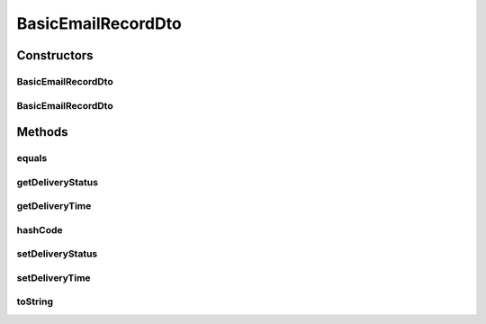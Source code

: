 .. java:import:: org.joda.time.format DateTimeFormat

.. java:import:: org.motechproject.commons.date.util DateUtil

.. java:import:: org.motechproject.email.domain EmailRecord

.. java:import:: java.util Objects

BasicEmailRecordDto
===================

.. java:package:: org.motechproject.email.web
   :noindex:

.. java:type:: public class BasicEmailRecordDto

   The \ ``BasicEmailRecordDto``\  class represents a single Email record, as it's seen by user with basic email logging rights.

Constructors
------------
BasicEmailRecordDto
^^^^^^^^^^^^^^^^^^^

.. java:constructor:: public BasicEmailRecordDto()
   :outertype: BasicEmailRecordDto

BasicEmailRecordDto
^^^^^^^^^^^^^^^^^^^

.. java:constructor:: public BasicEmailRecordDto(EmailRecord record)
   :outertype: BasicEmailRecordDto

Methods
-------
equals
^^^^^^

.. java:method:: @Override public boolean equals(Object obj)
   :outertype: BasicEmailRecordDto

getDeliveryStatus
^^^^^^^^^^^^^^^^^

.. java:method:: public String getDeliveryStatus()
   :outertype: BasicEmailRecordDto

getDeliveryTime
^^^^^^^^^^^^^^^

.. java:method:: public String getDeliveryTime()
   :outertype: BasicEmailRecordDto

hashCode
^^^^^^^^

.. java:method:: @Override public int hashCode()
   :outertype: BasicEmailRecordDto

setDeliveryStatus
^^^^^^^^^^^^^^^^^

.. java:method:: public void setDeliveryStatus(String deliveryStatus)
   :outertype: BasicEmailRecordDto

setDeliveryTime
^^^^^^^^^^^^^^^

.. java:method:: public void setDeliveryTime(String deliveryTime)
   :outertype: BasicEmailRecordDto

toString
^^^^^^^^

.. java:method:: @Override public String toString()
   :outertype: BasicEmailRecordDto

